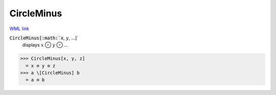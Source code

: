 CircleMinus
===========

`WML link <https://reference.wolfram.com/language/ref/CircleMinus.html>`_


:code:`CircleMinus[:math:`x`, :math:`y`, ...]`
    displays :math:`x` ⊖ :math:`y` ⊖ ...





>>> CircleMinus[x, y, z]
  = x ⊖ y ⊖ z
>>> a \[CircleMinus] b
  = a ⊖ b
